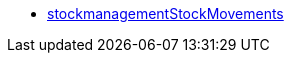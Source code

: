 * <<business-decisions/business-intelligence/reports/data-formats/stockmanagementstockmoevements#, stockmanagementStockMovements>>
